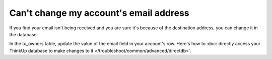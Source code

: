 Can't change my account's email address
=======================================

If you find your email isn't being received and you are sure it's because of the destination address, you can change
it in the database. 

In the tu_owners table, update the value of the email field in your account's row. Here's
how to :doc:`directly access your ThinkUp database to make changes to it </troubleshoot/common/advanced/directdb>`.